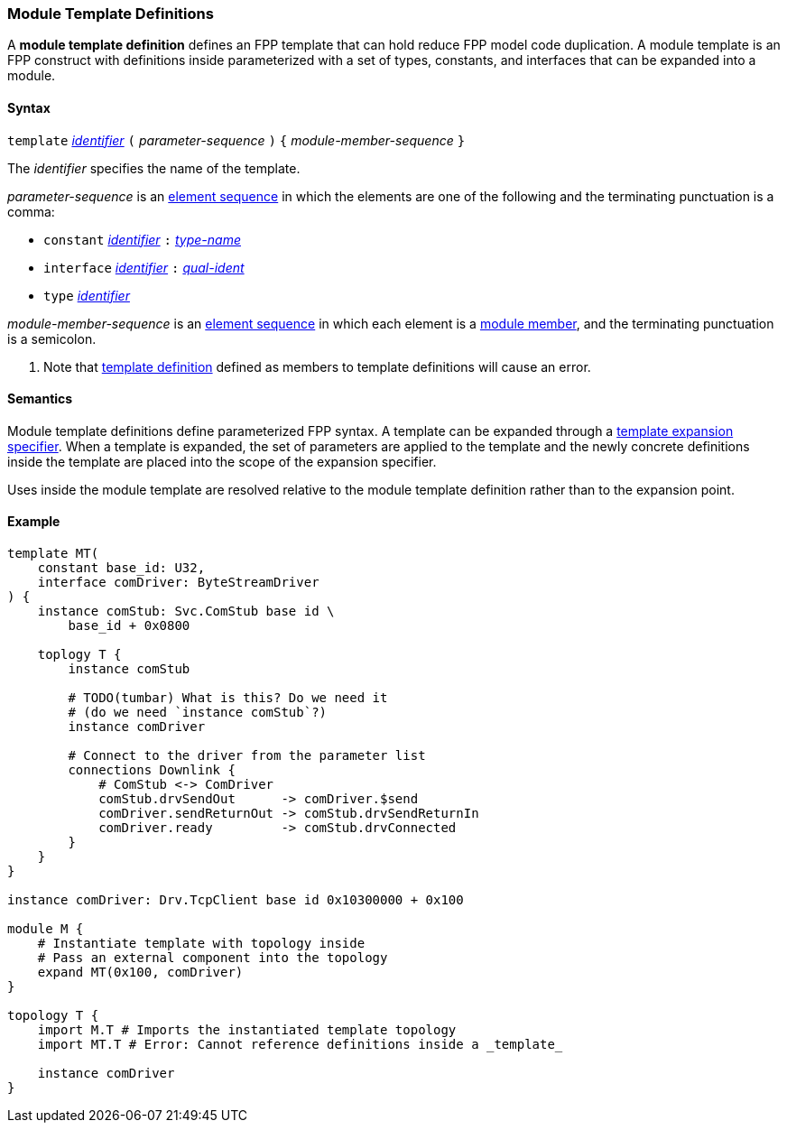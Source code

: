 === Module Template Definitions

A *module template definition* defines an FPP template that can
hold reduce FPP model code duplication.
A module template is an FPP construct with definitions inside
parameterized with a set of types, constants, and interfaces that
can be expanded into a module.

==== Syntax

`template`
<<Lexical-Elements_Identifiers,_identifier_>>
`(` _parameter-sequence_ `)` `{`
_module-member-sequence_
`}`

The _identifier_ specifies the name of the template.

_parameter-sequence_ is an
<<Element-Sequences,element sequence>> in which the
elements are one of the following and the terminating punctuation
is a comma:

* `constant` <<Lexical-Elements_Identifiers,_identifier_>> `:` <<Type-Names,_type-name_>>
* `interface` <<Lexical-Elements_Identifiers,_identifier_>> `:` <<Scoping-of-Names_Qualified-Identifiers,_qual-ident_>>
* `type` <<Lexical-Elements_Identifiers,_identifier_>>

_module-member-sequence_ is an
<<Element-Sequences,element sequence>> in
which each element is a <<Definitions_Module-Definitions_Syntax,
module member>>, and the terminating punctuation is a semicolon.

. Note that <<Definitions_Module-Template-Definitions,template definition>> defined
as members to template definitions will cause an error.

==== Semantics

Module template definitions define parameterized FPP syntax. A template can be expanded
through a <<Specifiers_Template-Expansion-Specifiers,
template expansion specifier>>. When a template is expanded,
the set of parameters are applied to the template and the newly concrete definitions
inside the template are placed into the scope of the expansion specifier.

Uses inside the module template are resolved relative to the module template definition
rather than to the expansion point.

==== Example

[source,fpp]
----
template MT(
    constant base_id: U32,
    interface comDriver: ByteStreamDriver
) {
    instance comStub: Svc.ComStub base id \
        base_id + 0x0800

    toplogy T {
        instance comStub

        # TODO(tumbar) What is this? Do we need it
        # (do we need `instance comStub`?)
        instance comDriver

        # Connect to the driver from the parameter list
        connections Downlink {
            # ComStub <-> ComDriver
            comStub.drvSendOut      -> comDriver.$send
            comDriver.sendReturnOut -> comStub.drvSendReturnIn
            comDriver.ready         -> comStub.drvConnected
        }
    }
}

instance comDriver: Drv.TcpClient base id 0x10300000 + 0x100

module M {
    # Instantiate template with topology inside
    # Pass an external component into the topology
    expand MT(0x100, comDriver)
}

topology T {
    import M.T # Imports the instantiated template topology
    import MT.T # Error: Cannot reference definitions inside a _template_

    instance comDriver
}
----
